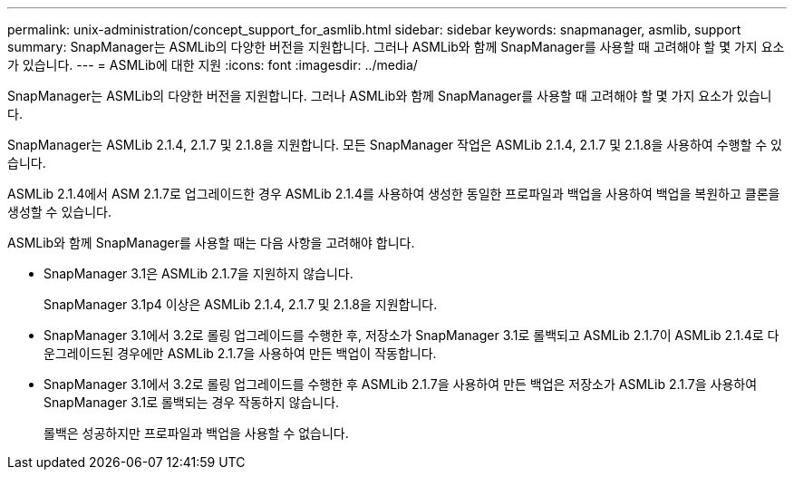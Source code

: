 ---
permalink: unix-administration/concept_support_for_asmlib.html 
sidebar: sidebar 
keywords: snapmanager, asmlib, support 
summary: SnapManager는 ASMLib의 다양한 버전을 지원합니다. 그러나 ASMLib와 함께 SnapManager를 사용할 때 고려해야 할 몇 가지 요소가 있습니다. 
---
= ASMLib에 대한 지원
:icons: font
:imagesdir: ../media/


[role="lead"]
SnapManager는 ASMLib의 다양한 버전을 지원합니다. 그러나 ASMLib와 함께 SnapManager를 사용할 때 고려해야 할 몇 가지 요소가 있습니다.

SnapManager는 ASMLib 2.1.4, 2.1.7 및 2.1.8을 지원합니다. 모든 SnapManager 작업은 ASMLib 2.1.4, 2.1.7 및 2.1.8을 사용하여 수행할 수 있습니다.

ASMLib 2.1.4에서 ASM 2.1.7로 업그레이드한 경우 ASMLib 2.1.4를 사용하여 생성한 동일한 프로파일과 백업을 사용하여 백업을 복원하고 클론을 생성할 수 있습니다.

ASMLib와 함께 SnapManager를 사용할 때는 다음 사항을 고려해야 합니다.

* SnapManager 3.1은 ASMLib 2.1.7을 지원하지 않습니다.
+
SnapManager 3.1p4 이상은 ASMLib 2.1.4, 2.1.7 및 2.1.8을 지원합니다.

* SnapManager 3.1에서 3.2로 롤링 업그레이드를 수행한 후, 저장소가 SnapManager 3.1로 롤백되고 ASMLib 2.1.7이 ASMLib 2.1.4로 다운그레이드된 경우에만 ASMLib 2.1.7을 사용하여 만든 백업이 작동합니다.
* SnapManager 3.1에서 3.2로 롤링 업그레이드를 수행한 후 ASMLib 2.1.7을 사용하여 만든 백업은 저장소가 ASMLib 2.1.7을 사용하여 SnapManager 3.1로 롤백되는 경우 작동하지 않습니다.
+
롤백은 성공하지만 프로파일과 백업을 사용할 수 없습니다.


